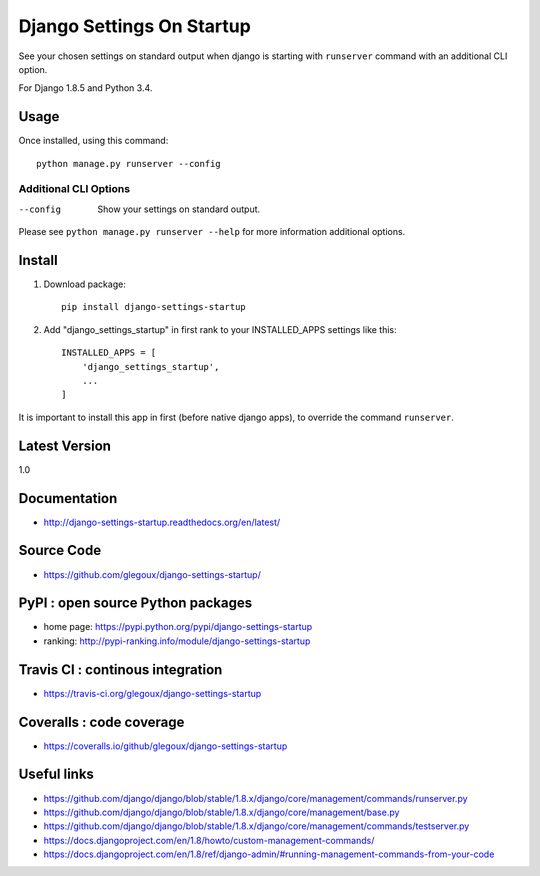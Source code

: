 Django Settings On Startup
==========================

See your chosen settings on standard output when django is starting with ``runserver`` command with   
an additional CLI option.


For Django 1.8.5 and Python 3.4.

.. image:: https://travis-ci.org/glegoux/django-settings-startup.svg
  :target https://travis-ci.org/glegoux/django-settings-startup
  :alt: travis-status

Usage
-----

Once installed, using this command::

    python manage.py runserver --config


Additional CLI Options
~~~~~~~~~~~~~~~~~~~~~~

--config
  Show your settings on standard output.

Please see ``python manage.py runserver --help`` for more information additional options.

Install
-------

1. Download package::

    pip install django-settings-startup

2. Add "django_settings_startup" in first rank to your INSTALLED_APPS settings like this::

    INSTALLED_APPS = [
        'django_settings_startup',
        ...
    ]

It is important to install this app in first (before native django apps), to override the command ``runserver``.

Latest Version
---------------

1.0

Documentation
-------------

* http://django-settings-startup.readthedocs.org/en/latest/

Source Code
-----------

* https://github.com/glegoux/django-settings-startup/

PyPI : open source Python packages
----------------------------------

* home page: https://pypi.python.org/pypi/django-settings-startup
* ranking: http://pypi-ranking.info/module/django-settings-startup

Travis CI : continous integration
---------------------------------

* https://travis-ci.org/glegoux/django-settings-startup

Coveralls : code coverage
-------------------------

* https://coveralls.io/github/glegoux/django-settings-startup

Useful links
------------

* https://github.com/django/django/blob/stable/1.8.x/django/core/management/commands/runserver.py
* https://github.com/django/django/blob/stable/1.8.x/django/core/management/base.py
* https://github.com/django/django/blob/stable/1.8.x/django/core/management/commands/testserver.py
* https://docs.djangoproject.com/en/1.8/howto/custom-management-commands/
* https://docs.djangoproject.com/en/1.8/ref/django-admin/#running-management-commands-from-your-code
